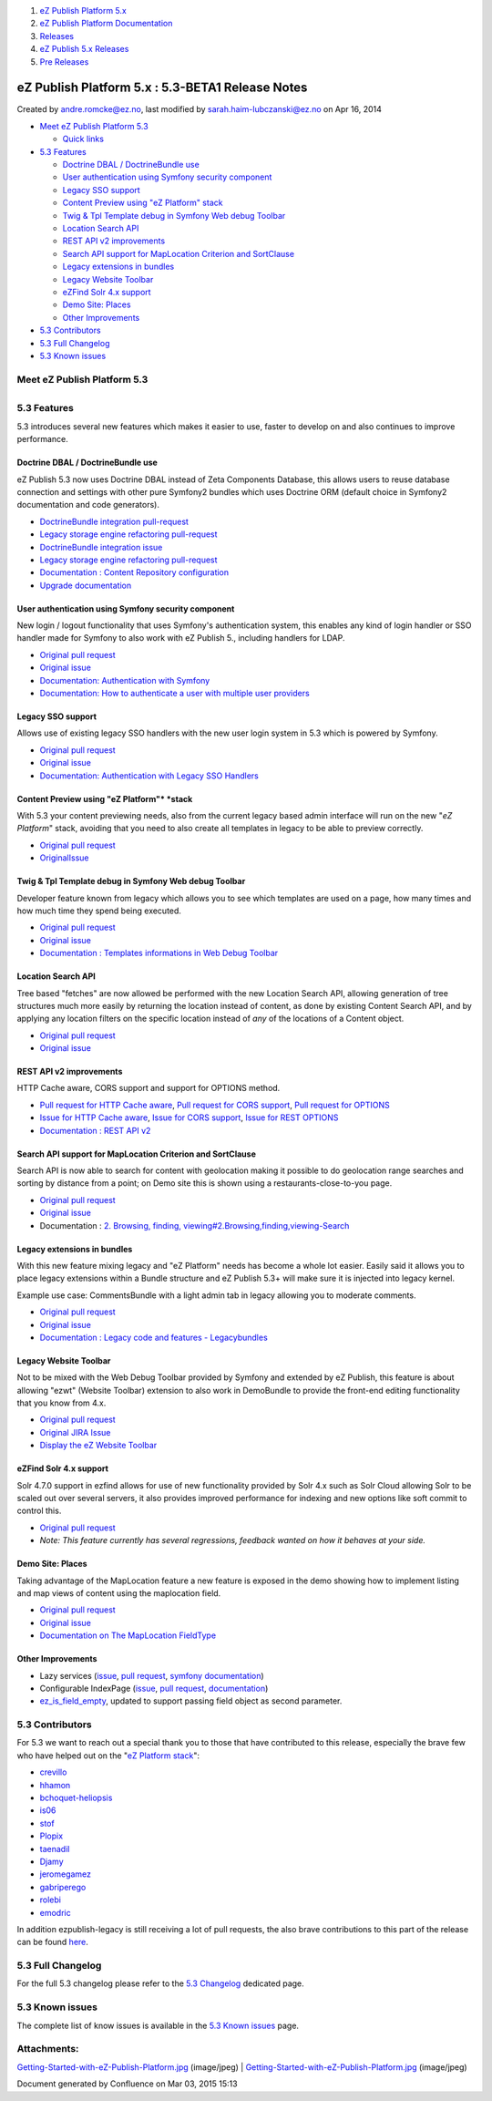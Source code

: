 #. `eZ Publish Platform 5.x <index.html>`__
#. `eZ Publish Platform
   Documentation <eZ-Publish-Platform-Documentation_1114149.html>`__
#. `Releases <Releases_26674851.html>`__
#. `eZ Publish 5.x Releases <eZ-Publish-5.x-Releases_12781017.html>`__
#. `Pre Releases <Pre-Releases_16286284.html>`__

eZ Publish Platform 5.x : 5.3-BETA1 Release Notes
=================================================

Created by andre.romcke@ez.no, last modified by
sarah.haim-lubczanski@ez.no on Apr 16, 2014

-  `Meet eZ Publish
   Platform 5.3 <#id-5.3-BETA1ReleaseNotes-MeeteZPublishPlatform5.3>`__

   -  `Quick links <#id-5.3-BETA1ReleaseNotes-Quicklinks>`__

-  `5.3 Features <#id-5.3-BETA1ReleaseNotes-5.3Features>`__

   -  `Doctrine DBAL / DoctrineBundle
      use <#id-5.3-BETA1ReleaseNotes-DoctrineDBAL/DoctrineBundleuse>`__
   -  `User authentication using Symfony security
      component <#id-5.3-BETA1ReleaseNotes-UserauthenticationusingSymfonysecuritycomponent>`__
   -  `Legacy SSO
      support <#id-5.3-BETA1ReleaseNotes-LegacySSOsupport>`__
   -  `Content Preview using "eZ
      Platform" stack <#id-5.3-BETA1ReleaseNotes-ContentPreviewusing"eZPlatform"stack>`__
   -  `Twig & Tpl Template debug in Symfony Web debug
      Toolbar <#id-5.3-BETA1ReleaseNotes-Twig&TplTemplatedebuginSymfonyWebdebugToolbar>`__
   -  `Location Search
      API <#id-5.3-BETA1ReleaseNotes-LocationSearchAPI>`__
   -  `REST API v2
      improvements <#id-5.3-BETA1ReleaseNotes-RESTAPIv2improvements>`__
   -  `Search API support for MapLocation Criterion and
      SortClause <#id-5.3-BETA1ReleaseNotes-SearchAPIsupportforMapLocationCriterionandSortClause>`__
   -  `Legacy extensions in
      bundles <#id-5.3-BETA1ReleaseNotes-Legacyextensionsinbundles>`__
   -  `Legacy Website
      Toolbar <#id-5.3-BETA1ReleaseNotes-LegacyWebsiteToolbar>`__
   -  `eZFind Solr 4.x
      support <#id-5.3-BETA1ReleaseNotes-eZFindSolr4.xsupport>`__
   -  `Demo Site: Places <#id-5.3-BETA1ReleaseNotes-DemoSite:Places>`__
   -  `Other
      Improvements  <#id-5.3-BETA1ReleaseNotes-OtherImprovements>`__

-  `5.3 Contributors <#id-5.3-BETA1ReleaseNotes-5.3Contributors>`__
-  `5.3 Full Changelog <#id-5.3-BETA1ReleaseNotes-5.3FullChangelog>`__
-  `5.3 Known issues <#id-5.3-BETA1ReleaseNotes-5.3Knownissues>`__

Meet eZ Publish Platform 5.3
----------------------------

+--------------------------------------+--------------------------------------+
|                                      | | eZ Publish Platform 5.3 is a LTS   |
|                                      | (Long term supported) release (see   |
|                                      | `http://support.ez.no/Public/Service |
|                                      | -Life <http://support.ez.no/Public/S |
|                                      | ervice-Life>`__                      |
|                                      | for supported period), it mostly     |
|                                      | offers a continuous improvement of   |
|                                      | the "Platform stack" (previously     |
|                                      | referred to as "New Stack", "Symfony |
|                                      | stack" or "6.x stack") introduced    |
|                                      | with eZ Publish Platform 5 in terms  |
|                                      | of features, usability and           |
|                                      | performance.                         |
|                                      | | The main topic of 5.3 has been to  |
|                                      | improve a lot in terms of            |
|                                      | integration with Symfony             |
|                                      | environment, building websites on    |
|                                      | the "*eZ Platform*\ " stack and      |
|                                      | continuously removing legacy         |
|                                      | dependencies. From 5.3, while it is  |
|                                      | still possible to use the legacy     |
|                                      | stack and templating system, we      |
|                                      | think using the new platform and the |
|                                      | Symfony framework is the main way to |
|                                      | go. This new platform will also be   |
|                                      | the foundation for the future eZ     |
|                                      | Platform as introduced recently      |
|                                      | (previously referred as "6.x") where |
|                                      | it will operate standalone, without  |
|                                      | dependencies on the legacy stack.    |
|                                      |                                      |
|                                      | It serves the needs for both a       |
|                                      | future proofed websites on top of    |
|                                      | the upcoming "*eZ Platform*\ "       |
|                                      | stack, and as a stable foundation    |
|                                      | for upgrade needs for existing       |
|                                      | legacy (4.x) sites with support for  |
|                                      | the next 3+2 years.                  |
|                                      |                                      |
|                                      | It will also be easily upgradable to |
|                                      | 5.4 which will have same legacy      |
|                                      | kernel+extensions as 5.3, is         |
|                                      | supported for the length of the 5.3  |
|                                      | support period and provide           |
|                                      | additional features in the "*eZ      |
|                                      | Platform*\ " stack for those in need |
|                                      | for near *eZ Platform*\ 1.0          |
|                                      | functionality, but on 5.x with it's  |
|                                      | legacy (4.x) compatibility at the    |
|                                      | same time.                           |
|                                      |                                      |
|                                      | Quick links                          |
|                                      | ^^^^^^^^^^^                          |
|                                      |                                      |
|                                      | -  `Install                          |
|                                      |    5.3 <Installation_7438500.html>`_ |
|                                      | _                                    |
|                                      | -  Upgrade from 5.1 to 5.3           |
|                                      | -   `Upgrade from 5.2 to             |
|                                      |    5.3  <Upgrading-from-5.2-to-5.3_1 |
|                                      | 9891003.html>`__                     |
                                                                             
+--------------------------------------+--------------------------------------+

5.3 Features
------------

5.3 introduces several new features which makes it easier to use, faster
to develop on and also continues to improve performance.

Doctrine DBAL / DoctrineBundle use
~~~~~~~~~~~~~~~~~~~~~~~~~~~~~~~~~~

eZ Publish 5.3 now uses Doctrine DBAL instead of Zeta Components
Database, this allows users to reuse database connection and settings
with other pure Symfony2 bundles which uses Doctrine ORM (default choice
in Symfony2 documentation and code generators).

-  `DoctrineBundle integration
   pull-request <https://github.com/ezsystems/ezpublish-kernel/pull/736>`__
-  `Legacy storage engine refactoring
   pull-request <https://github.com/ezsystems/ezpublish-kernel/pull/704>`__
-  `DoctrineBundle integration
   issue <https://jira.ez.no/browse/EZP-22279>`__
-  `Legacy storage engine refactoring
   pull-request <https://jira.ez.no/browse/EZP-22151>`__
-  `Documentation : Content Repository
   configuration <Content-Repository-configuration_19891591.html>`__
-  `Upgrade
   documentation <https://github.com/ezsystems/ezpublish-kernel/blob/master/doc/upgrade/5.3.md#database-configuration>`__

User authentication using Symfony security component
~~~~~~~~~~~~~~~~~~~~~~~~~~~~~~~~~~~~~~~~~~~~~~~~~~~~

New login / logout functionality that uses Symfony's authentication
system, this enables any kind of login handler or SSO handler made for
Symfony to also work with eZ Publish 5., including handlers for LDAP.

-  `Original pull
   request <https://github.com/ezsystems/ezpublish-kernel/pull/691>`__
-  `Original issue <https://jira.ez.no/browse/EZP-22081>`__
-  `Documentation: Authentication with
   Symfony <https://confluence.ez.no/display/EZP/Authentication>`__
-  `Documentation: How to authenticate a user with multiple user
   providers <How-to-authenticate-a-user-with-multiple-user-providers_19891606.html>`__

Legacy SSO support
~~~~~~~~~~~~~~~~~~

Allows use of existing legacy SSO handlers with the new user login
system in 5.3 which is powered by Symfony.

-  `Original pull
   request <https://github.com/ezsystems/ezpublish-kernel/pull/691>`__
-  `Original issue <https://jira.ez.no/browse/EZP-22099>`__
-  `Documentation: Authentication with Legacy SSO
   Handlers <Authentication_19891028.html#Authentication-AuthenticationwithLegacySSOHandlers>`__

Content Preview using "eZ Platform"* *\ stack
~~~~~~~~~~~~~~~~~~~~~~~~~~~~~~~~~~~~~~~~~~~~~

With 5.3 your content previewing needs, also from the current legacy
based admin interface will run on the new "*eZ Platform*\ " stack,
avoiding that you need to also create all templates in legacy to be able
to preview correctly.

-  `Original pull
   request <https://github.com/ezsystems/ezpublish-kernel/pull/662>`__
-  `Original <https://jira.ez.no/browse/EZP-22051>`__\ `Issue <https://jira.ez.no/browse/EZP-22051>`__

Twig & Tpl Template debug in Symfony Web debug Toolbar
~~~~~~~~~~~~~~~~~~~~~~~~~~~~~~~~~~~~~~~~~~~~~~~~~~~~~~

Developer feature known from legacy which allows you to see which
templates are used on a page, how many times and how much time they
spend being executed.

-  `Original pull
   request <https://github.com/ezsystems/ezpublish-kernel/pull/695>`__
-  `Original issue <https://jira.ez.no/browse/EZP-22152>`__
-  `Documentation : Templates informations in Web Debug
   Toolbar <https://doc.ez.no/eZ-Publish/User-manual/5.x/The-Website-Interface/Customization-Guide/Templates-informations-in-Web-Debug-Toolbar>`__

Location Search API
~~~~~~~~~~~~~~~~~~~

Tree based "fetches" are now allowed be performed with the new Location
Search API, allowing generation of tree structures much more easily by
returning the location instead of content, as done by existing Content
Search API, and by applying any location filters on the specific
location instead of *any* of the locations of a Content object.

-  `Original pull
   request <https://github.com/ezsystems/ezpublish-kernel/pull/701>`__
-  `Original issue <https://jira.ez.no/browse/EZP-22105>`__

REST API v2 improvements
~~~~~~~~~~~~~~~~~~~~~~~~

HTTP Cache aware, CORS support and support for OPTIONS method.

-  `Pull request for HTTP Cache
   aware <https://github.com/ezsystems/ezpublish-kernel/pull/659>`__,
   `Pull request for CORS
   support <https://github.com/ezsystems/ezpublish-kernel/pull/663>`__,
   `Pull request for
   OPTIONS <https://github.com/ezsystems/ezpublish-kernel/pull/653>`__
-  `Issue for HTTP Cache aware <https://jira.ez.no/browse/EZP-21044>`__,
   `Issue for CORS support <https://jira.ez.no/browse/EZP-21118>`__,
   `Issue for REST OPTIONS <https://jira.ez.no/browse/EZP-21044>`__
-  `Documentation : REST API
   v2 <https://confluence.ez.no/display/EZP52/eZ+Publish+REST+API>`__

Search API support for MapLocation Criterion and SortClause
~~~~~~~~~~~~~~~~~~~~~~~~~~~~~~~~~~~~~~~~~~~~~~~~~~~~~~~~~~~

Search API is now able to search for content with geolocation making it
possible to do geolocation range searches and sorting by distance from a
point; on Demo site this is shown using a restaurants-close-to-you page.

-  `Original pull
   request <https://github.com/ezsystems/ezpublish-kernel/pull/678>`__
-  `Original issue <https://jira.ez.no/browse/EZP-22103>`__
-  Documentation : `2. Browsing, finding,
   viewing#2.Browsing,finding,viewing-Search <6292980.html#id-2.Browsing,finding,viewing-2.Browsing,finding,viewing-Search>`__

Legacy extensions in bundles
~~~~~~~~~~~~~~~~~~~~~~~~~~~~

With this new feature mixing legacy and "eZ Platform" needs has become a
whole lot easier. Easily said it allows you to place legacy extensions
within a Bundle structure and eZ Publish 5.3+ will make sure it is
injected into legacy kernel.

Example use case: CommentsBundle with a light admin tab in legacy
allowing you to moderate comments.

-  `Original pull
   request <https://github.com/ezsystems/ezpublish-kernel/pull/719>`__
-  `Original issue <https://jira.ez.no/browse/EZP-22210>`__
-  `Documentation : Legacy code and features -
   Legacybundles <Legacy-code-and-features_8323433.html#Legacycodeandfeatures-Legacybundles>`__

Legacy Website Toolbar
~~~~~~~~~~~~~~~~~~~~~~

Not to be mixed with the Web Debug Toolbar provided by Symfony and
extended by eZ Publish, this feature is about allowing "ezwt" (Website
Toolbar) extension to also work in DemoBundle to provide the front-end
editing functionality that you know from 4.x.

-  `Original pull
   request <https://github.com/ezsystems/ezpublish-kernel/pull/755>`__
-  `Original JIRA Issue <https://jira.ez.no/browse/EZP-22193>`__
-  `Display the eZ Website
   Toolbar <Display-the-eZ-Website-Toolbar_21299478.html>`__

eZFind Solr 4.x support
~~~~~~~~~~~~~~~~~~~~~~~

Solr 4.7.0 support in ezfind allows for use of new functionality
provided by Solr 4.x such as Solr Cloud allowing Solr to be scaled out
over several servers, it also provides improved performance for indexing
and new options like soft commit to control this.

-  `Original pull
   request <https://github.com/ezsystems/ezpublish-kernel/pull/649>`__
-  *Note: This feature currently has several regressions, feedback
   wanted on how it behaves at your side.*

Demo Site: Places
~~~~~~~~~~~~~~~~~

Taking advantage of the MapLocation feature a new feature is exposed in
the demo showing how to implement listing and map views of content using
the maplocation field.

-  `Original pull
   request <https://github.com/ezsystems/ezpublish-kernel/pull/678>`__
-  `Original issue <https://jira.ez.no/browse/EZP-22091>`__
-  `Documentation on The MapLocation
   FieldType <The-MapLocation-FieldType_19235056.html>`__

Other Improvements 
~~~~~~~~~~~~~~~~~~~

-  Lazy services
   (`issue <https://jira.ez.no/browse/EZP-22133>`__, \ `pull
   request <https://github.com/ezsystems/ezpublish-kernel/pull/676>`__,
   `symfony
   documentation <http://symfony.com/doc/current/components/dependency_injection/lazy_services.html>`__)
-  Configurable IndexPage
   (`issue <https://jira.ez.no/browse/EZP-22049>`__, `pull
   request <https://github.com/ezsystems/ezpublish-kernel/pull/664>`__,
   `documentation <https://confluence.ez.no/display/EZP/Setting+the+Index+Page>`__)
-  `ez\_is\_field\_empty <ez_is_field_empty_17105612.html>`__, updated
   to support passing field object as second parameter.

5.3 Contributors
----------------

For 5.3 we want to reach out a special thank you to those that have
contributed to this release, especially the brave few who have helped
out on the "`eZ
Platform <https://github.com/ezsystems/ezpublish-kernel/graphs/contributors?from=2013-10-30&to=2014-04-30&type=c>`__
`stack <https://github.com/ezsystems/ezpublish-community/graphs/contributors?from=2013-10-30&to=2014-04-30&type=c>`__":

-  `crevillo <https://github.com/crevillo>`__
-  `hhamon <https://github.com/hhamon>`__
-  `bchoquet-heliopsis <https://github.com/bchoquet-heliopsis>`__
-  `is06 <https://github.com/is06>`__
-  `stof <https://github.com/stof>`__
-  `Plopix <https://github.com/Plopix>`__
-  `taenadil <https://github.com/taenadil>`__
-  `Djamy <https://github.com/Djamy>`__
-  `jeromegamez <https://github.com/jeromegamez>`__
-  `gabriperego <https://github.com/gabriperego>`__
-  `rolebi <https://github.com/rolebi>`__
-  `emodric <https://github.com/emodric>`__

In addition ezpublish-legacy is still receiving a lot of pull requests,
the also brave contributions to this part of the release can be found
`here <https://github.com/ezsystems/ezpublish-legacy/graphs/contributors?from=2013-09-30&to=2014-04-04&type=c>`__.

5.3 Full Changelog
------------------

For the full 5.3 changelog please refer to the \ `5.3
Changelog <5.3.0-Changelog_19891327.html>`__ dedicated page.

5.3 Known issues
----------------

The complete list of know issues is available in the \ `5.3 Known
issues <Known-issues-in-5.3_19891331.html>`__ page.

 

Attachments:
------------

| |image0|
`Getting-Started-with-eZ-Publish-Platform.jpg <attachments/19891309/21757969.jpg>`__
(image/jpeg)
|  |image1|
`Getting-Started-with-eZ-Publish-Platform.jpg <attachments/19891309/21757968.jpg>`__
(image/jpeg)

Document generated by Confluence on Mar 03, 2015 15:13

.. |image0| image:: images/icons/bullet_blue.gif
.. |image1| image:: images/icons/bullet_blue.gif
